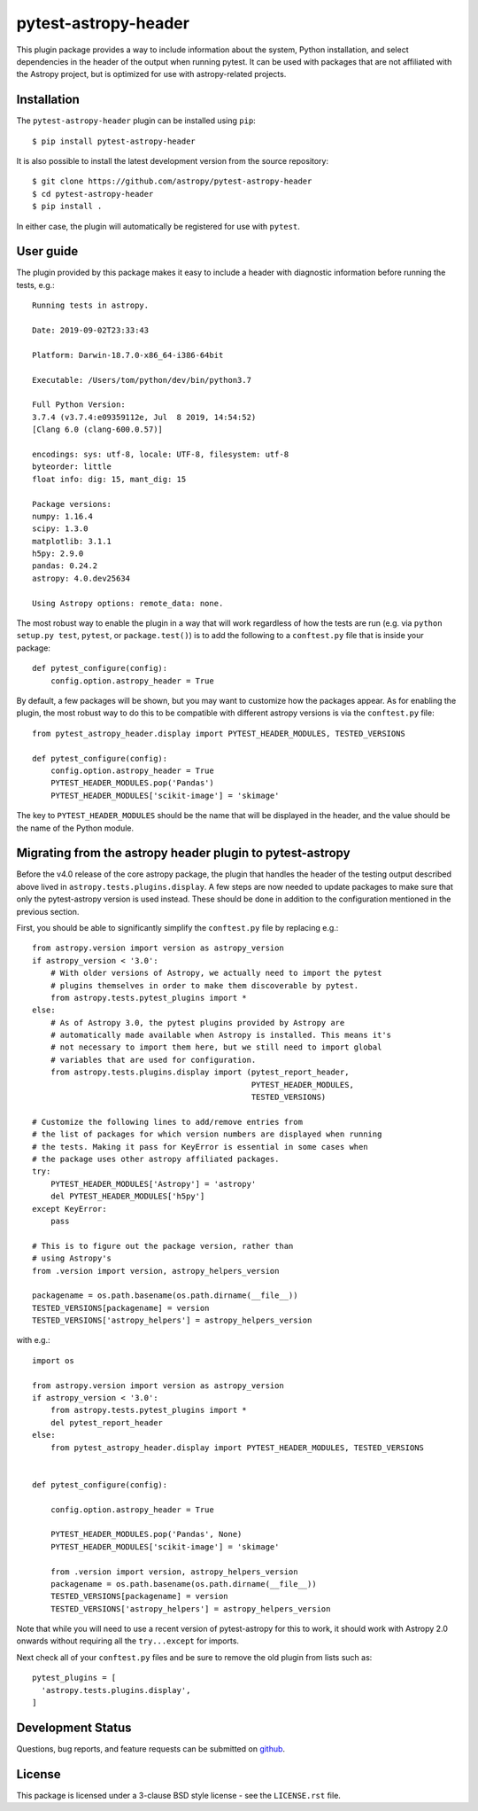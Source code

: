 =====================
pytest-astropy-header
=====================

This plugin package provides a way to include information about the system,
Python installation, and select dependencies in the header of the output when
running pytest. It can be used with packages that are not affiliated with the
Astropy project, but is optimized for use with astropy-related projects.

Installation
------------

The ``pytest-astropy-header`` plugin can be installed using ``pip``::

    $ pip install pytest-astropy-header

It is also possible to install the latest development version from the source
repository::

    $ git clone https://github.com/astropy/pytest-astropy-header
    $ cd pytest-astropy-header
    $ pip install .

In either case, the plugin will automatically be registered for use with
``pytest``.

User guide
----------

The plugin provided by this package makes it easy to include a header
with diagnostic information before running the tests, e.g.::

    Running tests in astropy.

    Date: 2019-09-02T23:33:43

    Platform: Darwin-18.7.0-x86_64-i386-64bit

    Executable: /Users/tom/python/dev/bin/python3.7

    Full Python Version:
    3.7.4 (v3.7.4:e09359112e, Jul  8 2019, 14:54:52)
    [Clang 6.0 (clang-600.0.57)]

    encodings: sys: utf-8, locale: UTF-8, filesystem: utf-8
    byteorder: little
    float info: dig: 15, mant_dig: 15

    Package versions:
    numpy: 1.16.4
    scipy: 1.3.0
    matplotlib: 3.1.1
    h5py: 2.9.0
    pandas: 0.24.2
    astropy: 4.0.dev25634

    Using Astropy options: remote_data: none.

The most robust way to enable the plugin in a way that will work regardless of
how the tests are run (e.g. via ``python setup.py test``, ``pytest``, or
``package.test()``) is to add the following to a ``conftest.py`` file that is
inside your package::

    def pytest_configure(config):
        config.option.astropy_header = True


By default, a few packages will be shown, but you may want to customize how the
packages appear. As for enabling the plugin, the most robust way to do this to
be compatible with different astropy versions is via the ``conftest.py`` file::

    from pytest_astropy_header.display import PYTEST_HEADER_MODULES, TESTED_VERSIONS

    def pytest_configure(config):
        config.option.astropy_header = True
        PYTEST_HEADER_MODULES.pop('Pandas')
        PYTEST_HEADER_MODULES['scikit-image'] = 'skimage'

The key to ``PYTEST_HEADER_MODULES`` should be the name that will be displayed
in the header, and the value should be the name of the Python module.

Migrating from the astropy header plugin to pytest-astropy
----------------------------------------------------------

Before the v4.0 release of the core astropy package, the plugin that handles the
header of the testing output described above lived in
``astropy.tests.plugins.display``. A few steps are now needed to update packages
to make sure that only the pytest-astropy version is used instead. These should
be done in addition to the configuration mentioned in the previous section.

First, you should be able to significantly simplify the ``conftest.py`` file by
replacing e.g.::

    from astropy.version import version as astropy_version
    if astropy_version < '3.0':
        # With older versions of Astropy, we actually need to import the pytest
        # plugins themselves in order to make them discoverable by pytest.
        from astropy.tests.pytest_plugins import *
    else:
        # As of Astropy 3.0, the pytest plugins provided by Astropy are
        # automatically made available when Astropy is installed. This means it's
        # not necessary to import them here, but we still need to import global
        # variables that are used for configuration.
        from astropy.tests.plugins.display import (pytest_report_header,
                                                   PYTEST_HEADER_MODULES,
                                                   TESTED_VERSIONS)

    # Customize the following lines to add/remove entries from
    # the list of packages for which version numbers are displayed when running
    # the tests. Making it pass for KeyError is essential in some cases when
    # the package uses other astropy affiliated packages.
    try:
        PYTEST_HEADER_MODULES['Astropy'] = 'astropy'
        del PYTEST_HEADER_MODULES['h5py']
    except KeyError:
        pass

    # This is to figure out the package version, rather than
    # using Astropy's
    from .version import version, astropy_helpers_version

    packagename = os.path.basename(os.path.dirname(__file__))
    TESTED_VERSIONS[packagename] = version
    TESTED_VERSIONS['astropy_helpers'] = astropy_helpers_version

with e.g.::

    import os

    from astropy.version import version as astropy_version
    if astropy_version < '3.0':
        from astropy.tests.pytest_plugins import *
        del pytest_report_header
    else:
        from pytest_astropy_header.display import PYTEST_HEADER_MODULES, TESTED_VERSIONS


    def pytest_configure(config):

        config.option.astropy_header = True

        PYTEST_HEADER_MODULES.pop('Pandas', None)
        PYTEST_HEADER_MODULES['scikit-image'] = 'skimage'

        from .version import version, astropy_helpers_version
        packagename = os.path.basename(os.path.dirname(__file__))
        TESTED_VERSIONS[packagename] = version
        TESTED_VERSIONS['astropy_helpers'] = astropy_helpers_version

Note that while you will need to use a recent version of pytest-astropy for this
to work, it should work with Astropy 2.0 onwards without requiring all the
``try...except`` for imports.

Next check all of your ``conftest.py`` files and be sure to remove the old
plugin from lists such as::

    pytest_plugins = [
      'astropy.tests.plugins.display',
    ]

Development Status
------------------

Questions, bug reports, and feature requests can be submitted on `github`_.

.. _github: https://github.com/astropy/pytest-astropy

License
-------

This package is licensed under a 3-clause BSD style license - see the
``LICENSE.rst`` file.
